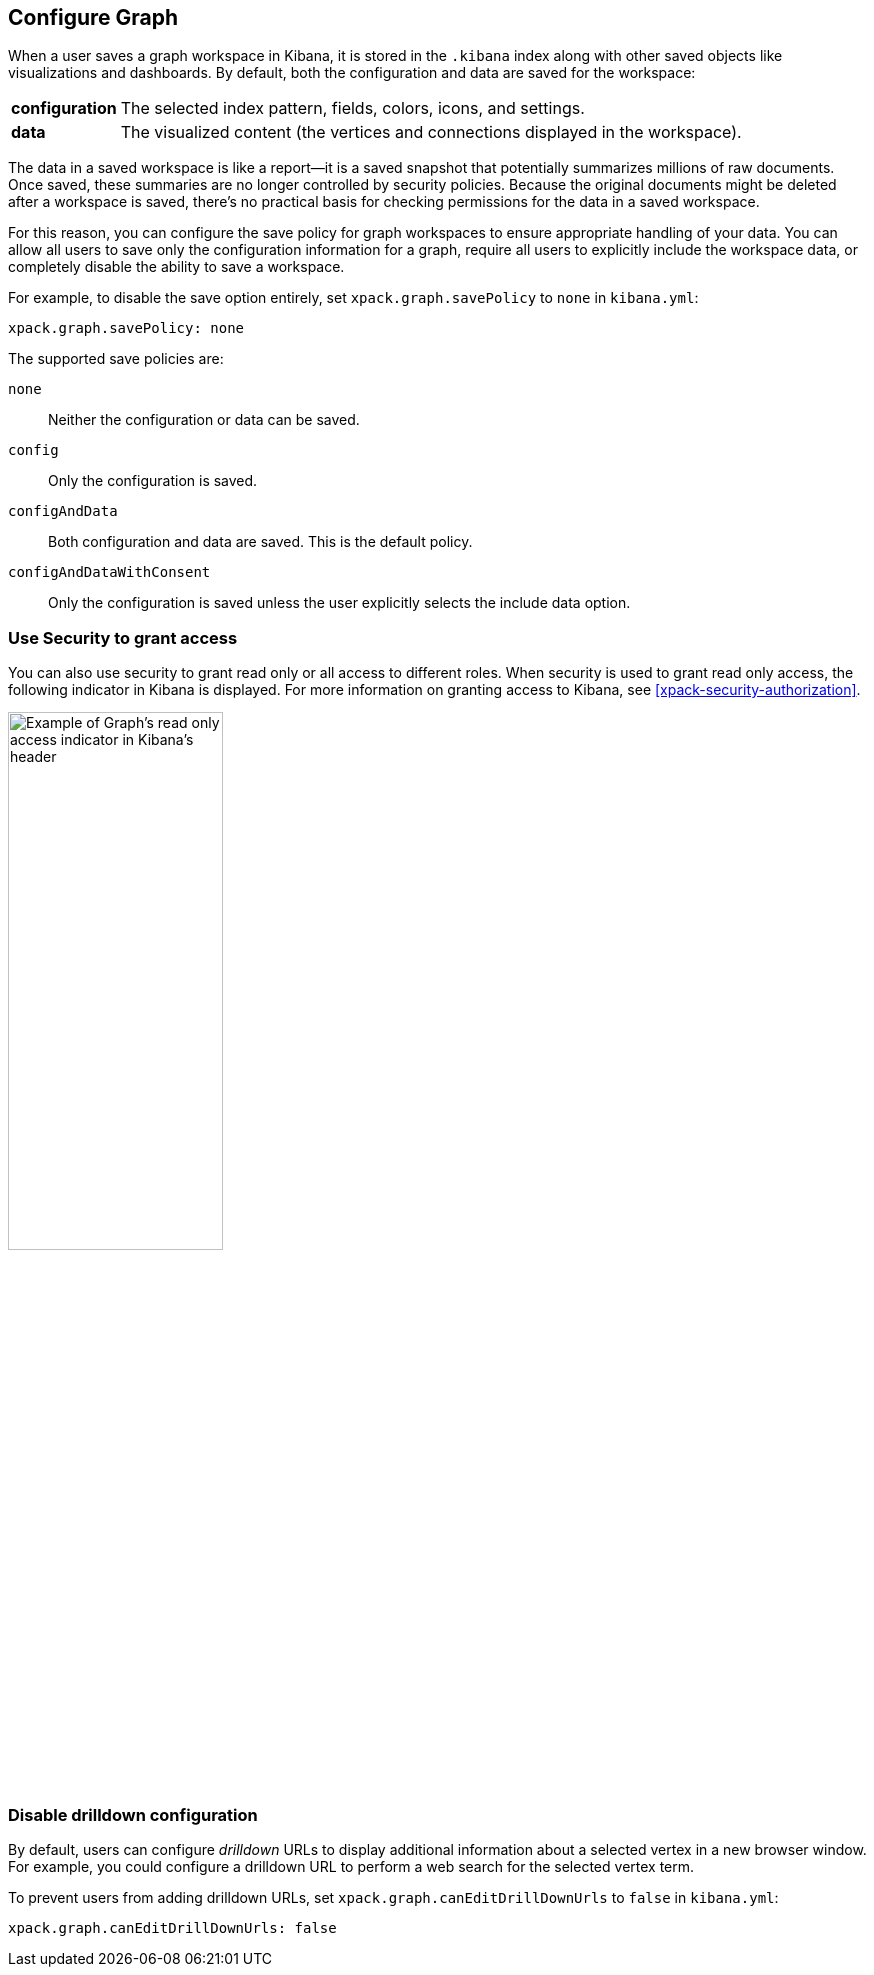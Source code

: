 [role="xpack"]
[[graph-configuration]]
== Configure Graph

When a user saves a graph workspace in Kibana, it is stored in the `.kibana`
index along with other saved objects like visualizations and dashboards.
By default, both the configuration and data are saved for the workspace:

[horizontal]
*configuration*::
The selected index pattern, fields, colors, icons,
and settings.
*data*::
The visualized content (the vertices and connections displayed in
the workspace).

The data in a saved workspace is like a report--it is a saved snapshot that
potentially summarizes millions of raw documents. Once saved, these summaries
are no longer controlled by security policies. Because the original documents
might be deleted after a workspace is saved, there's no practical basis for
checking permissions for the data in a saved workspace.

For this reason, you can configure the save policy for graph workspaces to
ensure appropriate handling of your data. You can allow all users to save
only the configuration information for a graph, require all users to
explicitly include the workspace data, or completely disable the ability
to save a workspace.

For example, to disable the save option entirely, set
`xpack.graph.savePolicy` to `none` in `kibana.yml`:

[source,yaml]
--------------------------------------------------
xpack.graph.savePolicy: none
--------------------------------------------------

The supported save policies are:

`none`::
Neither the configuration or data can be saved.
`config`::
Only the configuration is saved.
`configAndData`::
Both configuration and data are saved. This is the
default policy.
`configAndDataWithConsent`::
Only the configuration is saved unless the user
explicitly selects the include data option.

[float]
=== Use Security to grant access
You can also use security to grant read only or all access to different roles.
When security is used to grant read only access, the following  indicator in Kibana
is displayed. For more information on granting access to Kibana, see
<<xpack-security-authorization>>.

[role="screenshot"]
image::user/graph/images/graph-read-only-badge.png[Example of Graph's read only access indicator in Kibana's header, width=50%]

[discrete]
[[disable-drill-down]]
=== Disable drilldown configuration

By default, users can configure _drilldown_ URLs to display additional
information about a selected vertex in a new browser window. For example,
you could configure a drilldown URL to perform a web search for the selected
vertex term.

To prevent users from adding drilldown URLs,  set
`xpack.graph.canEditDrillDownUrls` to `false` in `kibana.yml`:

[source,yaml]
--------------------------------------------------
xpack.graph.canEditDrillDownUrls: false
--------------------------------------------------

